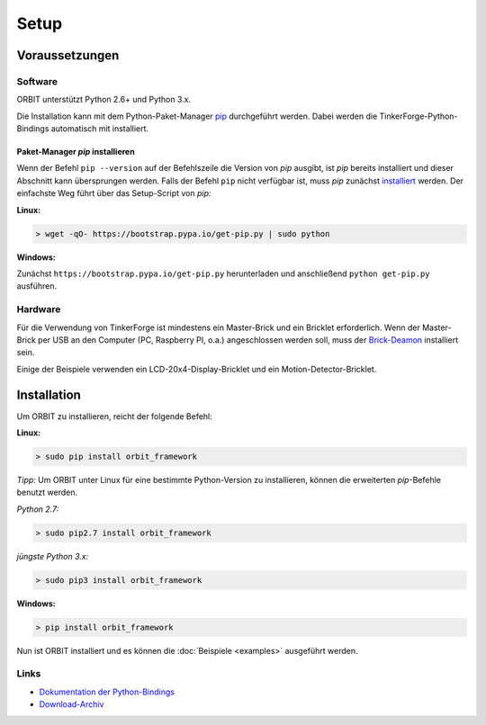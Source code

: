 Setup
#####

Voraussetzungen
===============

Software
--------

ORBIT unterstützt Python 2.6+ und Python 3.x.

Die Installation kann mit dem Python-Paket-Manager `pip`_ durchgeführt werden. Dabei werden die TinkerForge-Python-Bindings automatisch mit installiert.

Paket-Manager *pip* installieren
''''''''''''''''''''''''''''''''

Wenn der Befehl ``pip --version`` auf der Befehlszeile die Version von *pip* ausgibt, ist *pip* bereits installiert und dieser Abschnitt kann übersprungen werden.
Falls der Befehl ``pip`` nicht verfügbar ist, muss *pip* zunächst `installiert`__ werden.
Der einfachste Weg führt über das Setup-Script von *pip*:

__ pip_install_

**Linux:**

.. code::

	> wget -qO- https://bootstrap.pypa.io/get-pip.py | sudo python

**Windows:**

Zunächst ``https://bootstrap.pypa.io/get-pip.py`` herunterladen und anschließend ``python get-pip.py`` ausführen.

Hardware
--------

Für die Verwendung von TinkerForge ist mindestens ein Master-Brick 
und ein Bricklet erforderlich.
Wenn der Master-Brick per USB an den Computer (PC, Raspberry PI, o.a.)
angeschlossen werden soll, muss der `Brick-Deamon`_ installiert sein.

Einige der Beispiele verwenden ein LCD-20x4-Display-Bricklet und ein Motion-Detector-Bricklet.

Installation
============

Um ORBIT zu installieren, reicht der folgende Befehl:

**Linux:**

.. code::

	> sudo pip install orbit_framework

*Tipp:* Um ORBIT unter Linux für eine bestimmte Python-Version zu installieren, können die erweiterten *pip*-Befehle benutzt werden.

*Python 2.7:*

.. code::

	> sudo pip2.7 install orbit_framework

*jüngste Python 3.x:*

.. code::

	> sudo pip3 install orbit_framework

**Windows:**

.. code::

	> pip install orbit_framework

Nun ist ORBIT installiert und es können die :doc:`Beispiele <examples>` ausgeführt werden.

Links
-----

* `Dokumentation der Python-Bindings`_
* `Download-Archiv`_

.. _pip: https://pypi.python.org/pypi/pip
.. _pip_install: https://pip.pypa.io/en/latest/installing.html
.. _`Dokumentation der Python-Bindings`: http://www.tinkerforge.com/de/doc/Software/API_Bindings_Python.html
.. _`Download-Archiv`: http://download.tinkerforge.com/bindings/python/
.. _`Brick-Deamon`: http://www.tinkerforge.com/de/doc/Software/Brickd.html
.. _Release: https://github.com/mastersign/orbit/releases